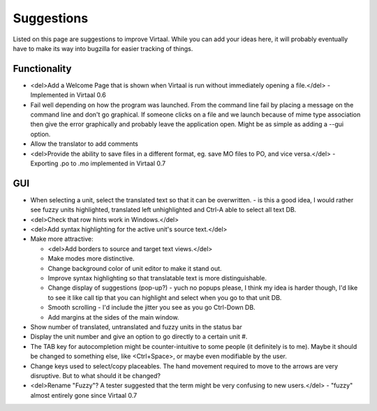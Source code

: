 
.. _suggestions#suggestions:

Suggestions
***********
Listed on this page are suggestions to improve Virtaal. While you can add your
ideas here, it will probably eventually have to make its way into bugzilla for
easier tracking of things.

.. _suggestions#functionality:

Functionality
=============
- <del>Add a Welcome Page that is shown when Virtaal is run without immediately
  opening a file.</del> - Implemented in Virtaal 0.6
- Fail well depending on how the program was launched.  From the command line
  fail by placing a message on the command line and don't go graphical.  If
  someone clicks on a file and we launch because of mime type association then
  give the error graphically and probably leave the application open.  Might be
  as simple as adding a --gui option.
- Allow the translator to add comments
- <del>Provide the ability to save files in a different format, eg. save MO
  files to PO, and vice versa.</del> - Exporting .po to .mo implemented in
  Virtaal 0.7

.. _suggestions#gui:

GUI
===
- When selecting a unit, select the translated text so that it can be
  overwritten. - is this a good idea, I would rather see fuzzy units
  highlighted, translated left unhighlighted and Ctrl-A able to select all text
  DB.
- <del>Check that row hints work in Windows.</del>
- <del>Add syntax highlighting for the active unit's source text.</del>
- Make more attractive:

  - <del>Add borders to source and target text views.</del>
  - Make modes more distinctive.
  - Change background color of unit editor to make it stand out.
  - Improve syntax highlighting so that translatable text is more
    distinguishable.
  - Change display of suggestions (pop-up?) - yuch no popups please, I think my
    idea is harder though, I'd like to see it like call tip that you can
    highlight and select when you go to that unit DB.
  - Smooth scrolling - I'd include the jitter you see as you go Ctrl-Down DB.
  - Add margins at the sides of the main window.

- Show number of translated, untranslated and fuzzy units in the status bar
- Display the unit number and give an option to go directly to a certain unit
  #.
- The TAB key for autocompletion might be counter-intuitive to some people (it
  definitely is to me). Maybe it should be changed to something else, like
  <Ctrl+Space>, or maybe even modifiable by the user.
- Change keys used to select/copy placeables. The hand movement required to
  move to the arrows are very disruptive. But to what should it be changed?
- <del>Rename "Fuzzy"? A tester suggested that the term might be very confusing
  to new users.</del> - "fuzzy" almost entirely gone since Virtaal 0.7
